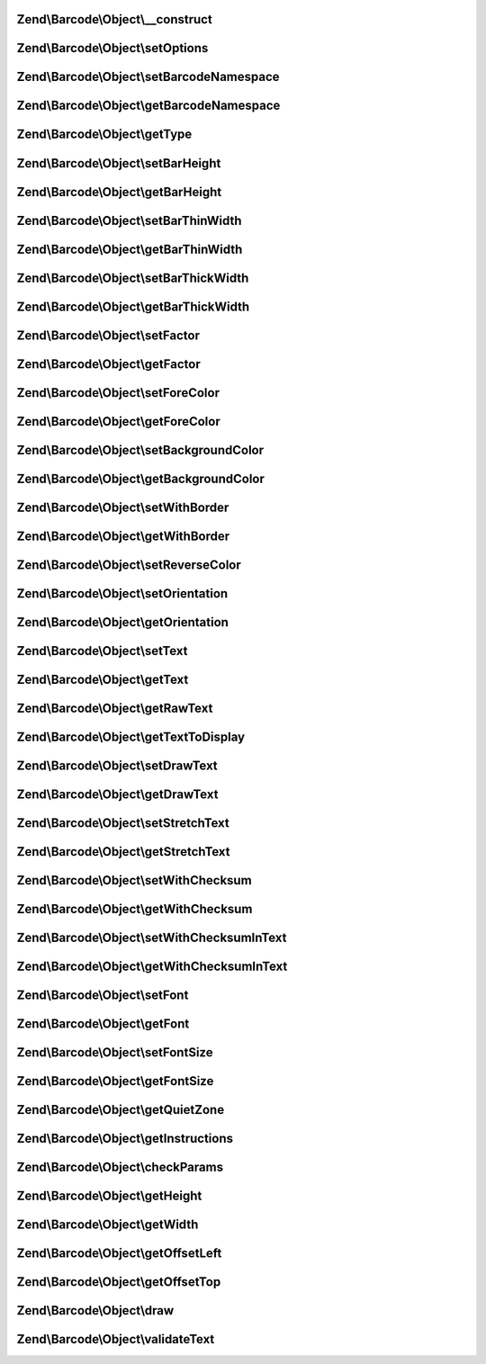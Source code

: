 .. Barcode/Object/ObjectInterface.php generated using docpx on 01/30/13 03:32am


Zend\\Barcode\\Object\\__construct
==================================

.. function:: Zend\Barcode\Object\__construct()


    Constructor

    :param array|\Traversable: 



Zend\\Barcode\\Object\\setOptions
=================================

.. function:: Zend\Barcode\Object\setOptions()


    Set barcode state from options array

    :param array: 

    :rtype: ObjectInterface 



Zend\\Barcode\\Object\\setBarcodeNamespace
==========================================

.. function:: Zend\Barcode\Object\setBarcodeNamespace()


    Set barcode namespace for autoloading

    :param string: 

    :rtype: ObjectInterface 



Zend\\Barcode\\Object\\getBarcodeNamespace
==========================================

.. function:: Zend\Barcode\Object\getBarcodeNamespace()


    Retrieve barcode namespace

    :rtype: string 



Zend\\Barcode\\Object\\getType
==============================

.. function:: Zend\Barcode\Object\getType()


    Retrieve type of barcode

    :rtype: string 



Zend\\Barcode\\Object\\setBarHeight
===================================

.. function:: Zend\Barcode\Object\setBarHeight()


    Set height of the barcode bar

    :param integer: 

    :rtype: ObjectInterface 



Zend\\Barcode\\Object\\getBarHeight
===================================

.. function:: Zend\Barcode\Object\getBarHeight()


    Get height of the barcode bar

    :rtype: integer 



Zend\\Barcode\\Object\\setBarThinWidth
======================================

.. function:: Zend\Barcode\Object\setBarThinWidth()


    Set thickness of thin bar

    :param integer: 

    :rtype: ObjectInterface 



Zend\\Barcode\\Object\\getBarThinWidth
======================================

.. function:: Zend\Barcode\Object\getBarThinWidth()


    Get thickness of thin bar

    :rtype: integer 



Zend\\Barcode\\Object\\setBarThickWidth
=======================================

.. function:: Zend\Barcode\Object\setBarThickWidth()


    Set thickness of thick bar

    :param integer: 

    :rtype: ObjectInterface 



Zend\\Barcode\\Object\\getBarThickWidth
=======================================

.. function:: Zend\Barcode\Object\getBarThickWidth()


    Get thickness of thick bar

    :rtype: integer 



Zend\\Barcode\\Object\\setFactor
================================

.. function:: Zend\Barcode\Object\setFactor()


    Set factor applying to
    thinBarWidth - thickBarWidth - barHeight - fontSize

    :param integer: 

    :rtype: ObjectInterface 



Zend\\Barcode\\Object\\getFactor
================================

.. function:: Zend\Barcode\Object\getFactor()


    Get factor applying to
    thinBarWidth - thickBarWidth - barHeight - fontSize

    :rtype: integer 



Zend\\Barcode\\Object\\setForeColor
===================================

.. function:: Zend\Barcode\Object\setForeColor()


    Set color of the barcode and text

    :param string: 

    :rtype: ObjectInterface 



Zend\\Barcode\\Object\\getForeColor
===================================

.. function:: Zend\Barcode\Object\getForeColor()


    Retrieve color of the barcode and text

    :rtype: integer 



Zend\\Barcode\\Object\\setBackgroundColor
=========================================

.. function:: Zend\Barcode\Object\setBackgroundColor()


    Set the color of the background

    :param integer: 

    :rtype: ObjectInterface 



Zend\\Barcode\\Object\\getBackgroundColor
=========================================

.. function:: Zend\Barcode\Object\getBackgroundColor()


    Retrieve background color of the image

    :rtype: integer 



Zend\\Barcode\\Object\\setWithBorder
====================================

.. function:: Zend\Barcode\Object\setWithBorder()


    Activate/deactivate drawing of the bar

    :param bool: 

    :rtype: ObjectInterface 



Zend\\Barcode\\Object\\getWithBorder
====================================

.. function:: Zend\Barcode\Object\getWithBorder()


    Retrieve if border are draw or not

    :rtype: bool 



Zend\\Barcode\\Object\\setReverseColor
======================================

.. function:: Zend\Barcode\Object\setReverseColor()


    Allow fast inversion of font/bars color and background color

    :rtype: ObjectInterface 



Zend\\Barcode\\Object\\setOrientation
=====================================

.. function:: Zend\Barcode\Object\setOrientation()


    Set orientation of barcode and text

    :param float: 

    :rtype: ObjectInterface 



Zend\\Barcode\\Object\\getOrientation
=====================================

.. function:: Zend\Barcode\Object\getOrientation()


    Retrieve orientation of barcode and text

    :rtype: float 



Zend\\Barcode\\Object\\setText
==============================

.. function:: Zend\Barcode\Object\setText()


    Set text to encode

    :param string: 

    :rtype: ObjectInterface 



Zend\\Barcode\\Object\\getText
==============================

.. function:: Zend\Barcode\Object\getText()


    Retrieve text to encode

    :rtype: string 



Zend\\Barcode\\Object\\getRawText
=================================

.. function:: Zend\Barcode\Object\getRawText()


    Retrieve text to encode

    :rtype: string 



Zend\\Barcode\\Object\\getTextToDisplay
=======================================

.. function:: Zend\Barcode\Object\getTextToDisplay()


    Retrieve text to display

    :rtype: string 



Zend\\Barcode\\Object\\setDrawText
==================================

.. function:: Zend\Barcode\Object\setDrawText()


    Activate/deactivate drawing of text to encode

    :param bool: 

    :rtype: ObjectInterface 



Zend\\Barcode\\Object\\getDrawText
==================================

.. function:: Zend\Barcode\Object\getDrawText()


    Retrieve if drawing of text to encode is enabled

    :rtype: bool 



Zend\\Barcode\\Object\\setStretchText
=====================================

.. function:: Zend\Barcode\Object\setStretchText()


    Activate/deactivate the adjustment of the position
    of the characters to the position of the bars

    :param bool: 

    :rtype: ObjectInterface 



Zend\\Barcode\\Object\\getStretchText
=====================================

.. function:: Zend\Barcode\Object\getStretchText()


    Retrieve if the adjustment of the position of the characters
    to the position of the bars is enabled

    :rtype: bool 



Zend\\Barcode\\Object\\setWithChecksum
======================================

.. function:: Zend\Barcode\Object\setWithChecksum()


    Activate/deactivate the automatic generation
    of the checksum character
    added to the barcode text

    :param bool: 

    :rtype: ObjectInterface 



Zend\\Barcode\\Object\\getWithChecksum
======================================

.. function:: Zend\Barcode\Object\getWithChecksum()


    Retrieve if the checksum character is automatically
    added to the barcode text

    :rtype: bool 



Zend\\Barcode\\Object\\setWithChecksumInText
============================================

.. function:: Zend\Barcode\Object\setWithChecksumInText()


    Activate/deactivate the automatic generation
    of the checksum character
    added to the barcode text

    :param bool: 

    :rtype: ObjectInterface 



Zend\\Barcode\\Object\\getWithChecksumInText
============================================

.. function:: Zend\Barcode\Object\getWithChecksumInText()


    Retrieve if the checksum character is automatically
    added to the barcode text

    :rtype: bool 



Zend\\Barcode\\Object\\setFont
==============================

.. function:: Zend\Barcode\Object\setFont()


    Set the font:
     - if integer between 1 and 5, use gd built-in fonts
     - if string, $value is assumed to be the path to a TTF font

    :param integer|string: 

    :rtype: ObjectInterface 



Zend\\Barcode\\Object\\getFont
==============================

.. function:: Zend\Barcode\Object\getFont()


    Retrieve the font

    :rtype: integer|string 



Zend\\Barcode\\Object\\setFontSize
==================================

.. function:: Zend\Barcode\Object\setFontSize()


    Set the size of the font in case of TTF

    :param float: 

    :rtype: ObjectInterface 



Zend\\Barcode\\Object\\getFontSize
==================================

.. function:: Zend\Barcode\Object\getFontSize()


    Retrieve the size of the font in case of TTF

    :rtype: float 



Zend\\Barcode\\Object\\getQuietZone
===================================

.. function:: Zend\Barcode\Object\getQuietZone()


    Quiet zone before first bar
    and after the last bar

    :rtype: integer 



Zend\\Barcode\\Object\\getInstructions
======================================

.. function:: Zend\Barcode\Object\getInstructions()


    Retrieve the set of drawing instructions

    :rtype: array 



Zend\\Barcode\\Object\\checkParams
==================================

.. function:: Zend\Barcode\Object\checkParams()


    Checking of parameters after all settings

    :rtype: void 



Zend\\Barcode\\Object\\getHeight
================================

.. function:: Zend\Barcode\Object\getHeight()


    Get height of the result object

    :param bool: 

    :rtype: integer 



Zend\\Barcode\\Object\\getWidth
===============================

.. function:: Zend\Barcode\Object\getWidth()


    Get width of the result object

    :param bool: 

    :rtype: integer 



Zend\\Barcode\\Object\\getOffsetLeft
====================================

.. function:: Zend\Barcode\Object\getOffsetLeft()


    Calculate the offset from the left of the object
    if an orientation is activated

    :param bool: 

    :rtype: float 



Zend\\Barcode\\Object\\getOffsetTop
===================================

.. function:: Zend\Barcode\Object\getOffsetTop()


    Calculate the offset from the top of the object
    if an orientation is activated

    :param bool: 

    :rtype: float 



Zend\\Barcode\\Object\\draw
===========================

.. function:: Zend\Barcode\Object\draw()


    Complete drawing of the barcode

    :rtype: array Table of instructions



Zend\\Barcode\\Object\\validateText
===================================

.. function:: Zend\Barcode\Object\validateText()


    Check for invalid characters

    :param string: Text to be checked

    :rtype: void 



